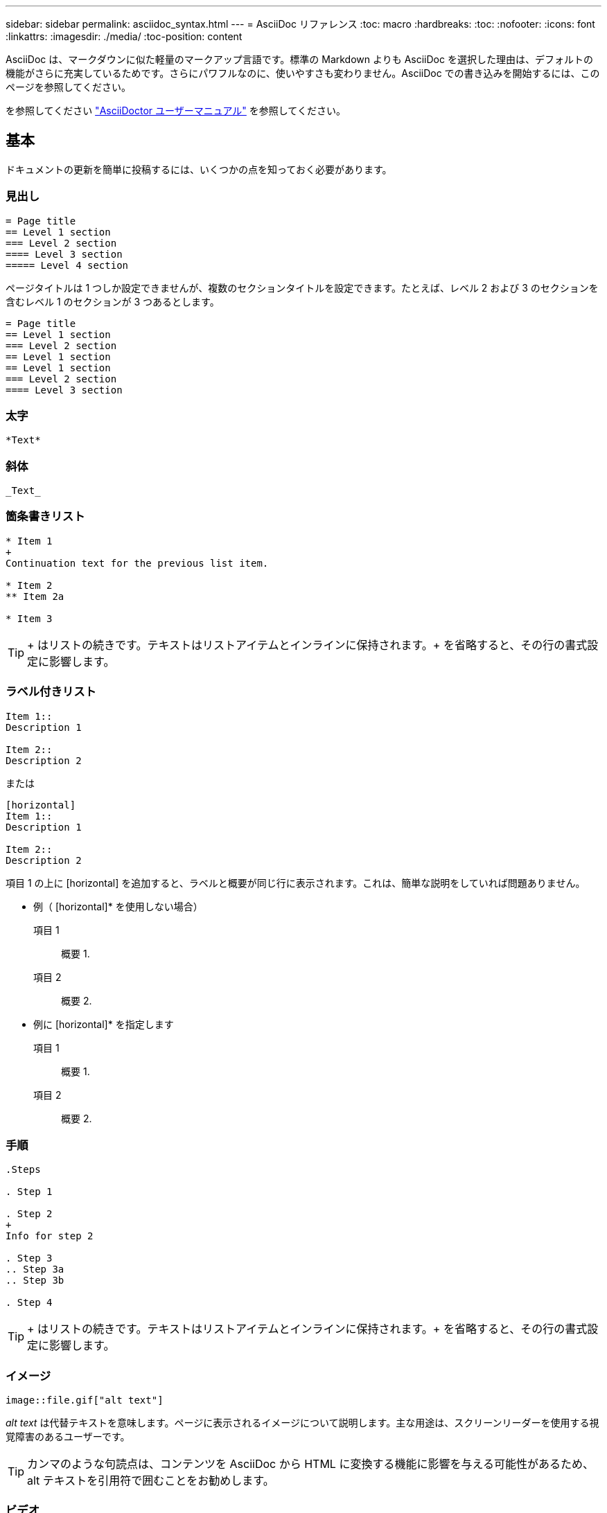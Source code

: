 ---
sidebar: sidebar 
permalink: asciidoc_syntax.html 
---
= AsciiDoc リファレンス
:toc: macro
:hardbreaks:
:toc: 
:nofooter: 
:icons: font
:linkattrs: 
:imagesdir: ./media/
:toc-position: content


[role="lead"]
AsciiDoc は、マークダウンに似た軽量のマークアップ言語です。標準の Markdown よりも AsciiDoc を選択した理由は、デフォルトの機能がさらに充実しているためです。さらにパワフルなのに、使いやすさも変わりません。AsciiDoc での書き込みを開始するには、このページを参照してください。

を参照してください http://asciidoctor.org/docs/user-manual/["AsciiDoctor ユーザーマニュアル"^] を参照してください。



== 基本

ドキュメントの更新を簡単に投稿するには、いくつかの点を知っておく必要があります。



=== 見出し

....
= Page title
== Level 1 section
=== Level 2 section
==== Level 3 section
===== Level 4 section
....
ページタイトルは 1 つしか設定できませんが、複数のセクションタイトルを設定できます。たとえば、レベル 2 および 3 のセクションを含むレベル 1 のセクションが 3 つあるとします。

....
= Page title
== Level 1 section
=== Level 2 section
== Level 1 section
== Level 1 section
=== Level 2 section
==== Level 3 section
....


=== 太字

....
*Text*
....


=== 斜体

....
_Text_
....


=== 箇条書きリスト

....
* Item 1
+
Continuation text for the previous list item.

* Item 2
** Item 2a

* Item 3
....

TIP: + はリストの続きです。テキストはリストアイテムとインラインに保持されます。+ を省略すると、その行の書式設定に影響します。



=== ラベル付きリスト

....
Item 1::
Description 1

Item 2::
Description 2
....
または

....
[horizontal]
Item 1::
Description 1

Item 2::
Description 2
....
項目 1 の上に [horizontal] を追加すると、ラベルと概要が同じ行に表示されます。これは、簡単な説明をしていれば問題ありません。

* 例（ [horizontal]* を使用しない場合）

項目 1:: 概要 1.
項目 2:: 概要 2.


* 例に [horizontal]* を指定します

項目 1:: 概要 1.
項目 2:: 概要 2.




=== 手順

....
.Steps

. Step 1

. Step 2
+
Info for step 2

. Step 3
.. Step 3a
.. Step 3b

. Step 4
....

TIP: + はリストの続きです。テキストはリストアイテムとインラインに保持されます。+ を省略すると、その行の書式設定に影響します。



=== イメージ

....
image::file.gif["alt text"]
....
_alt text_ は代替テキストを意味します。ページに表示されるイメージについて説明します。主な用途は、スクリーンリーダーを使用する視覚障害のあるユーザーです。


TIP: カンマのような句読点は、コンテンツを AsciiDoc から HTML に変換する機能に影響を与える可能性があるため、 alt テキストを引用符で囲むことをお勧めします。



=== ビデオ

YouTube でホスト：

....
video::id[youtube]
....
GitHub でローカルにホスト：

....
video::file.mp4
....


=== リンク

使用する構文は、リンク先によって異なります。

* <<Link to an external site>>
* <<Link to a section on the same page>>
* <<Link to another page in the docs>>




==== 外部サイトへのリンク

....
url[link text^]
....
^ をクリックすると、リンクが新しいブラウザタブで開きます。



==== 同じページ上のセクションにリンクします

....
<<section_title>>
....
例：

....
For more details, see <<Headings>>.
....
リンクテキストには、セクションタイトル以外の内容を指定できます。

....
<<section_title,Different link text>>
....
例：

....
<<Headings,Learn the syntax for headings>>.
....


==== ドキュメント内の別のページへのリンク

ファイルは同じ GitHub リポジトリにある必要があります。

....
link:<file_name>.html[Link text]
....
ファイル内のセクションに直接リンクするには、ハッシュ（ # ）とセクションのタイトルを追加します。

....
link:<file_name>.html#<section-name-using-dashes-and-all-lower-case>[Link text]
....
例：

....
link:style.html#use-simple-words[Use simple words]
....


=== メモ、ヒント、および注意

メモ、ヒント、または注意事項を使用して、特定の記述に注意を払う必要がある場合があります。次のようにフォーマットします。

....
NOTE: text

TIP: text

CAUTION: text
....
これらは慎重に使用してください。メモやヒントがいっぱいのページは作成したくありません。それらはすることをより少なく意味をなされる。

AsciiDoc のコンテンツが HTML に変換された場合、次のように表示されます。


NOTE: これはメモです。読者が知る必要があるかもしれない追加情報を含んでいる。


TIP: ヒントは、ユーザーが何かをしたり、何かを理解したりするのに役立つ情報を提供します。


CAUTION: 注意は、読者に注意して行動するように促すものです。この手順はまれに使用してください。



== 高度な機能

新しいコンテンツを作成する場合は、このセクションで詳細を確認してください。



=== 文書ヘッダー

各 AsciiDoc ファイルには、 2 種類のヘッダーが含まれています。1 つ目は GitHub 用で、 2 つ目は AsciiDoctor 用で、 AsciiDoc のコンテンツを HTML に変換する発行ツールです。

GitHub ヘッダーは、 .adoc ファイルの最初のコンテンツセットです。次の項目を含める必要があります。

....
---
sidebar: sidebar
permalink: <file_name>.html
keywords: keyword1, keyword2, keyword3, keyword4, keyword5
summary: "A summary."
---
....
キーワードと概要は、検索結果に直接影響します。実際には、サマリー自体が検索結果に表示されます。使いやすくなっていることを確認してください。ベストプラクティスは、概要をリード段落に反映させることです。


TIP: 引用符で要約を囲むことをお勧めします。句読点のようにコロンは、コンテンツを AsciiDoc から HTML に変換する機能に影響する可能性があるためです。

次のヘッダーは、ドキュメントタイトルのすぐ下に表示されます（を参照） <<Headings>>）。このヘッダーには次のものが含まれている必要があり

....
:hardbreaks:
:nofooter:
:icons: font
:linkattrs:
:imagesdir: ./media/
....
この見出しのパラメータには触れなくてもかまいません。貼り付けて、忘れてください。



=== 行送りの段落

ドキュメントタイトルの下に表示される最初の段落には、そのすぐ上に次の構文が含まれている必要があります。

....
[.lead]
This is my lead paragraph for this content.
....
[.lead] は CSS フォーマットを行の段落に適用します。行の段落には、それに続くテキストとは異なる書式が設定されています。



=== 表

基本テーブルの構文は次のとおりです。

....
[cols=2*,options="header",cols="25,75"]
|===
| heading column 1
| heading column 2
| row 1 column 1 | row 1 column 2
| row 2 column 1 | row 2 column 2
|===
....
テーブルをフォーマットする方法には、 _ 多 _ 種類の方法があります。を参照してください https://asciidoctor.org/docs/user-manual/#tables["AsciiDoctor ユーザーマニュアル"^] を参照してください。


TIP: セルに箇条書きのような書式設定されたコンテンツが含まれている場合は、書式設定を有効にするために列ヘッダーに「 A 」を追加することをお勧めします。例： [cols="2 、 4a" options="header"]

https://asciidoctor.org/docs/asciidoc-syntax-quick-reference/#tables["表の例については、『 AsciiDoc Syntax Quick Reference 』を参照してください"^]。



=== タスクの見出し

タスクの実行方法を説明している場合は、手順を開始する前に概要情報を含めることができます。また、手順の完了後に何をすべきかを説明しなければならない場合もあります。その場合は、ヘッダーを使用して情報を整理することをお勧めします。これにより、スキャンが可能になります。

必要に応じて、次の見出しを使用します。

_ ユーザーがタスクを完了するために必要な情報 _

_ このタスクについてユーザーが知っておく必要がある追加のコンテキスト情報 _

_ タスクを完了するための個別のステップ。 _

ユーザーが次に行うべきこと _

それぞれにが含まれている必要があります。テキストの直前に次のように表示されます。

....
.What you'll need
.About this task
.Steps
.What's next?
....
この構文は、太字のテキストを大きなフォントで適用します。



=== コマンド構文

コマンド入力を指定する場合は、等幅フォントを適用するためにコマンドを「」で囲みます。

....
`volume show -is-encrypted true`
....
次のように表示されます。

volume show -is-encrypted true と表示されます

コマンドの出力やコマンド例には、次の構文を使用します。

....
----
cluster2::> volume show -is-encrypted true

Vserver  Volume  Aggregate  State  Type  Size  Available  Used
-------  ------  ---------  -----  ----  -----  --------- ----
vs1      vol1    aggr2     online    RW  200GB    160.0GB  20%
----
....
4 本のダッシュを使用して、一緒に表示するテキストの行を個別に入力できます。結果は次のとおりです。

[listing]
----
cluster2::> volume show -is-encrypted true

Vserver  Volume  Aggregate  State  Type  Size  Available  Used
-------  ------  ---------  -----  ----  -----  --------- ----
vs1      vol1    aggr2     online    RW  200GB    160.0GB  20%
----


=== 変数テキスト

コマンドおよびコマンド出力では、変数テキストをアンダースコアで囲み、イタリック体を適用します。

....
`vserver nfs modify -vserver _name_ -showmount enabled`
....

NOTE: 現在のところ、アンダースコアはコード構文の強調表示ではサポートされていません。



=== コード構文の強調表示

コード構文の強調表示により、最も一般的な言語をドキュメント化するための開発者向け解決策が提供されます。

* 出力例 1 *

[source, http]
----
POST https://netapp-cloud-account.auth0.com/oauth/token
Header: Content-Type: application/json
Body:
{
              "username": "<user_email>",
              "scope": "profile",
              "audience": "https://api.cloud.netapp.com",
              "client_id": "UaVhOIXMWQs5i1WdDxauXe5Mqkb34NJQ",
              "grant_type": "password",
              "password": "<user_password>"
}
----
* 出力例 2 *

[source, json]
----
[
    {
        "header": {
            "requestId": "init",
            "clientId": "init",
            "agentId": "init"
        },
        "payload": {
            "init": {}
        },
        "id": "5801"
    }
]
----
* サポートされている言語 *

* bash
* カール
* HTTPS
* JSON
* PowerShell
* パペット
* Python
* YAML


* 実装 *

次の構文をコピーして貼り付け、サポートされている言語とコードを追加します。

....
[source,<language>]
<code>
....
例：

....
[source,curl]
curl -s https:///v1/ \
-H accept:application/json \
-H "Content-type: application/json" \
-H api-key: \
-H secret-key: \
-X [GET,POST,PUT,DELETE]
....


=== コンテンツの再利用

複数のページにまたがって繰り返されるコンテンツがある場合は、簡単に一度作成して、それらのページ間で再利用できます。再利用は、同じリポジトリ内および複数のリポジトリ間で可能です。その仕組みをご紹介します。

. リポジトリ内に _include という名前のフォルダを作成します
+
https://github.com/NetAppDocs/cloud-tiering["たとえば、 Cloud Tiering リポジトリを確認します"^]。

. そのフォルダに、再利用するコンテンツを含む .adoc ファイルを追加します。
+
文、リスト、テーブル、 1 つ以上のセクションなどを指定できます。ファイルに他のものを含めないでください。ヘッダや何もありません。

. 次に、そのコンテンツを再利用したいファイルに移動します。
. _Same _GitHub リポジトリ内のコンテンツを再利用する場合は ' 行ごとに次の構文を使用します
+
 include::_include/<filename>.adoc[]
+
例：

+
 include::_include/s3regions.adoc[]
. _different _repository 内のコンテンツを再利用する場合は、行に対して次の構文を単独で使用します。
+
 include::https://raw.githubusercontent.com/NetAppDocs/<reponame>/main/_include/<filename>.adoc[]
+
例：

+
 include::https://raw.githubusercontent.com/NetAppDocs/cloud-tiering/main/_include/s3regions.adoc[]


これで完了です。

include ディレクティブの詳細については、 https://asciidoctor.org/docs/user-manual/#include-directive["『 AsciiDoctor User Manual 』を参照してください"^]。



=== リンクのある画像

画像にリンクを追加して、「ボタン」のように機能させることができます。

* 出力例 *

次のスクリーンショットでは、「ドキュメントセンターで表示」はリンクを含むイメージです。

image::image_with_link.gif[「ドキュメントセンターに表示」というボタンの画像]

* 構文 *

イメージを追加するときは、次の構文を使用します。

....
image:<file_name>.<ext>[alt=<text>,link=<url>,window=_blank]
....
"window=_blank" は、新しいブラウザタブ（またはウィンドウ）でリンクを開きます。

例：

....
image:btn-view-in-doc-center.png[alt=A button titled View in Documentation Center that links to the NetApp HCI Doc Center,link=http://docs.netapp.com/hci/index.jsp,window=_blank]
....